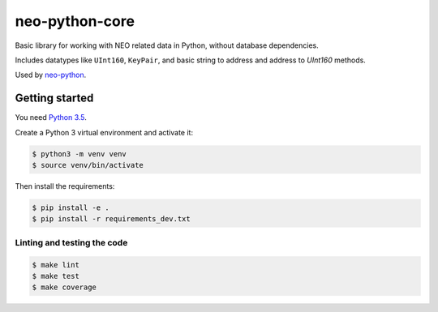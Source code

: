 ===============
neo-python-core
===============

Basic library for working with NEO related data in Python, without database
dependencies.

Includes datatypes like ``UInt160``, ``KeyPair``, and basic string to address and
address to `UInt160` methods.

Used by `neo-python <https://github.com/CityOfZion/neo-python>`_.

Getting started
---------------

You need `Python 3.5 <https://www.python.org/downloads/release/python-354/>`_.

Create a Python 3 virtual environment and activate it:

.. code-block:: console

    $ python3 -m venv venv
    $ source venv/bin/activate

Then install the requirements:

.. code-block:: console

    $ pip install -e .
    $ pip install -r requirements_dev.txt

Linting and testing the code
^^^^^^^^^^^^^^^^^^^^^^^^^^^^

.. code-block:: console

    $ make lint
    $ make test
    $ make coverage
